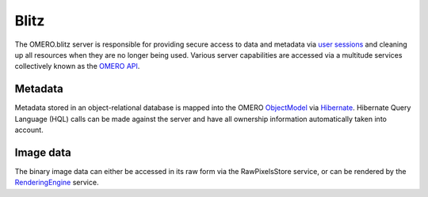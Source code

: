 Blitz
=====

The OMERO.blitz server is responsible for providing secure access to
data and metadata via `user
sessions <https://trac.openmicroscopy.org.uk/omero/wiki/OmeroSessions>`_
and cleaning up all resources when they are no longer being used.
Various server capabilities are accessed via a multitude services
collectively known as the `OMERO
API <https://trac.openmicroscopy.org.uk/omero/wiki/OmeroApi>`_.

Metadata
~~~~~~~~

Metadata stored in an object-relational database is mapped into the
OMERO
`ObjectModel <https://trac.openmicroscopy.org.uk/omero/wiki/ObjectModel>`_
via `Hibernate <http://hibernate.org>`_. Hibernate Query Language (HQL)
calls can be made against the server and have all ownership information
automatically taken into account.

Image data
~~~~~~~~~~

The binary image data can either be accessed in its raw form via the
RawPixelsStore service, or can be rendered by the
`RenderingEngine <rendering>`_ service.